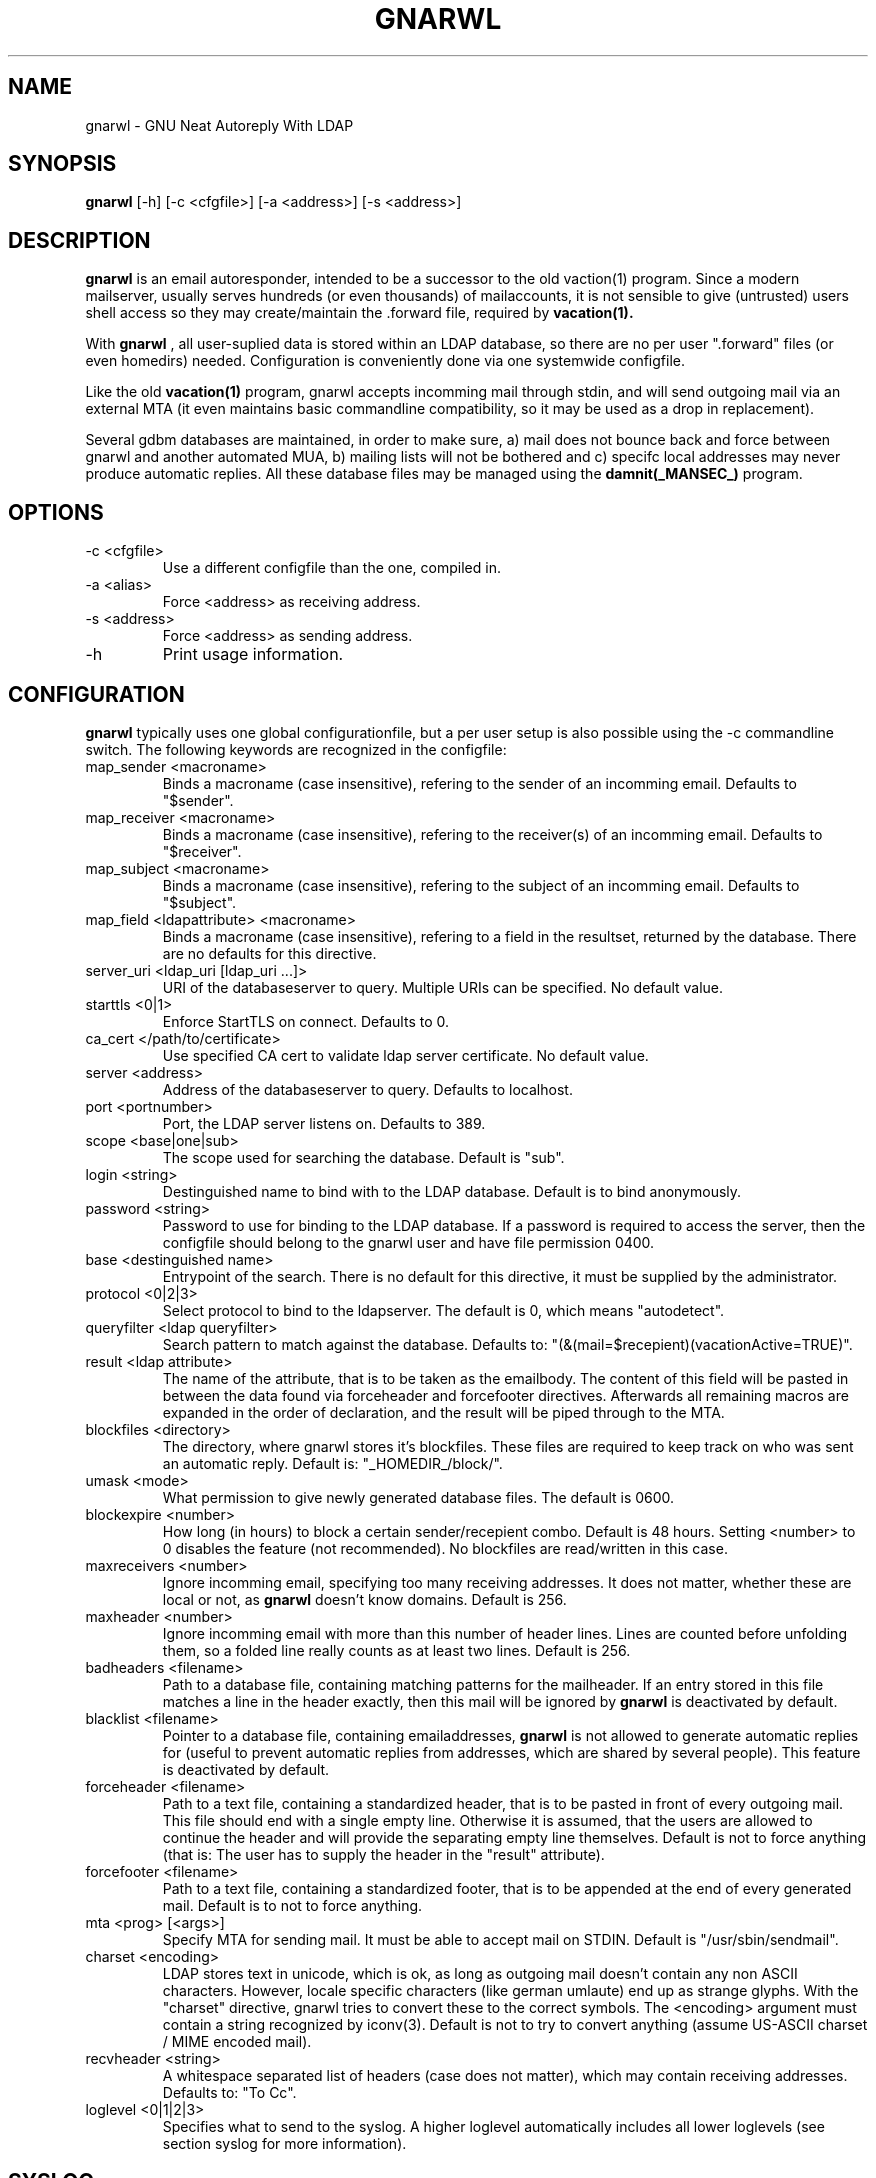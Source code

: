 .TH GNARWL _MANSEC_
.SH NAME 
gnarwl \- GNU Neat Autoreply With LDAP

.SH SYNOPSIS
.B gnarwl 
[\-h]
[\-c\ <cfgfile>]
[\-a\ <address>]
[\-s\ <address>]

.SH DESCRIPTION
.B gnarwl 
is an email autoresponder, intended to be a successor to the old
vaction(1) program. Since a modern mailserver, usually serves hundreds 
(or even thousands) of mailaccounts, it is not sensible to give
(untrusted) users shell access so they may create/maintain the .forward file,
required by 
.B vacation(1).
.P
With 
.B gnarwl
, all user-suplied data is stored within an LDAP database, so 
there are no per user ".forward" files (or even homedirs) needed.
Configuration is conveniently done via one systemwide configfile. 
.P
Like the old 
.B vacation(1)
program, gnarwl accepts incomming mail through
stdin, and will send outgoing mail via an external MTA (it even maintains
basic commandline compatibility, so it may be used as a drop in
replacement).
.P
Several gdbm databases are maintained, in order to make sure, a) mail does not
bounce back and force between gnarwl and another automated MUA, b) mailing
lists will not be bothered and c) specifc local addresses may never produce 
automatic replies.
All these database files may be managed using the 
.B damnit(_MANSEC_)
program.

.P
.SH OPTIONS
.IP "-c <cfgfile>"
Use a different configfile than the one, compiled in.

.IP "-a <alias>"
Force <address> as receiving address.

.IP "-s <address>"
Force <address> as sending address.

.IP -h 
Print usage information.

.SH CONFIGURATION
.B gnarwl
typically uses one global configurationfile, but a per user setup is also
possible using the -c commandline switch. The following keywords are
recognized in the configfile:

.IP "map_sender <macroname>"
Binds a macroname (case insensitive), refering to the sender of an incomming 
email. Defaults to "$sender".

.IP "map_receiver <macroname>"
Binds a macroname (case insensitive), refering to the receiver(s) of an 
incomming email. Defaults to "$receiver".

.IP "map_subject <macroname>"
Binds a macroname (case insensitive), refering to the subject of an incomming 
email. Defaults to "$subject".

.IP "map_field <ldapattribute> <macroname>"
Binds a macroname (case insensitive), refering to a field in the resultset, 
returned by the database. There are no defaults for this directive.

.IP "server_uri <ldap_uri [ldap_uri ...]>"
URI of the databaseserver to query. Multiple URIs can be specified. No default value.

.IP "starttls <0|1>"
Enforce StartTLS on connect. Defaults to 0.

.IP "ca_cert </path/to/certificate>"
Use specified CA cert to validate ldap server certificate. No default value.

.IP "server <address>"
Address of the databaseserver to query. Defaults to localhost.

.IP "port <portnumber>"
Port, the LDAP server listens on. Defaults to 389.

.IP "scope <base|one|sub>"
The scope used for searching the database. Default is "sub".

.IP "login <string>"
Destinguished name to bind with to the LDAP database. Default is to bind 
anonymously.

.IP "password <string>"
Password to use for binding to the LDAP database. If a password is required
to access the server, then the configfile should belong to the gnarwl user 
and have file permission 0400.

.IP "base <destinguished name>"
Entrypoint of the search. There is no default for this directive, it must
be supplied by the administrator.

.IP "protocol <0|2|3>
Select protocol to bind to the ldapserver. The default is 0, which means
"autodetect".

.IP "queryfilter <ldap queryfilter>"
Search pattern to match against the database. Defaults to:
"(&(mail=$recepient)(vacationActive=TRUE)".

.IP "result <ldap attribute>"
The name of the attribute, that is to be taken as the emailbody. The content
of this field will be pasted in between the data found via forceheader and 
forcefooter directives. Afterwards all remaining macros are expanded in the
order of declaration, and the result will be piped through to the MTA.

.IP "blockfiles <directory>"
The directory, where gnarwl stores it's blockfiles. These files are
required to keep track on who was sent an automatic reply. Default is:
"_HOMEDIR_/block/".

.IP "umask <mode>
What permission to give newly generated database files. The default is
0600.

.IP "blockexpire <number>"
How long (in hours) to block a certain sender/recepient combo. Default is
48 hours. Setting <number> to 0 disables the feature (not recommended). No
blockfiles are read/written in this case.

.IP "maxreceivers <number>"
Ignore incomming email, specifying too many receiving addresses. It does
not matter, whether these are local or not, as 
.B gnarwl 
doesn't know domains. Default is 256.

.IP "maxheader <number>"
Ignore incomming email with more than this number of header lines. Lines are
counted before unfolding them, so a folded line really counts as at least
two lines. Default is 256.

.IP "badheaders <filename>"
Path to a database file, containing matching patterns for the mailheader.
If an entry stored in this file matches a line in the header exactly, then
this mail will be ignored by
.B gnarwl
. (useful to avoid sending automatic replies to mailing lists). This feature
is deactivated by default.

.IP "blacklist <filename>"
Pointer to a database file, containing emailaddresses, 
.B gnarwl
is not allowed
to generate automatic replies for (useful to prevent automatic replies from 
addresses, which are shared by several people). This feature is deactivated 
by default.

.IP "forceheader <filename>"
Path to a text file, containing a standardized header, that is to be 
pasted in front of every outgoing mail. This file should end with a single
empty line. Otherwise it is assumed, that the users are allowed to
continue the header and will provide the separating empty line themselves.
Default is not to force anything (that is: The user has to supply the header
in the "result" attribute).

.IP "forcefooter <filename>"
Path to a text file, containing a standardized footer, that is to be appended
at the end of every generated mail. Default is to not to force anything.

.IP "mta <prog> [<args>]"
Specify MTA for sending mail. It must be able to accept mail on STDIN.
Default is "/usr/sbin/sendmail".

.IP "charset <encoding>"
LDAP stores text in unicode, which is ok, as long as outgoing mail doesn't
contain any non ASCII characters. However, locale specific characters (like
german umlaute) end up as strange glyphs. With the "charset" directive,
gnarwl tries to convert these to the correct symbols. The <encoding> argument
must contain a string recognized by iconv(3).
Default is not to try to convert anything (assume US-ASCII charset / MIME
encoded mail).

.IP "recvheader <string>"
A whitespace separated list of headers (case does not matter), which may
contain receiving addresses. Defaults to: "To Cc".

.IP "loglevel <0|1|2|3>"
Specifies what to send to the syslog. A higher loglevel
automatically includes all lower loglevels (see section syslog for more 
information).

.SH SYSLOG
Since 
.B gnarwl
is not meant to be invoked by anything but the mailsystem,
it'll never print out messages to the systemconsole, but logs them via 
syslog(3), using the facility "mail". A log line is always of the following
format:
.P
<level>/<origin> <message>
.P
The <level> field indicates the severity of the message, it corresponds to the
"loglevel" config directive. Possible values are:
.P
.IP "CRIT (loglevel 0)"
Critical messages. 
.B gnarwl cannot continue and will die with a non-zero exit 
code. This usually causes the mailsystem to bounce mail.

.IP "WARN (loglevel 1)"
A warning. 
.B gnarwl 
can will continue, but not with the full/intended functionality.

.IP "INFO (loglevel 2)"
Status information. A message in the INFO loglevel indicates normal
behaviour.

.IP "DEBUG (loglevel 3)" 
Debugging information. 
.B gnarwl will log a lot of information on how mail is processed. 

.P
The <origin> field gives a short hint about what caused the log entry in 
question, while <message> contains a short description of what actually
happened.


.SH AUTHOR
Patrick Ahlbrecht <p.ahlbrecht@billiton.de>

.SH SEE ALSO
.BR vacation (1),
.BR postfix (1),
.BR iconv (1),
.BR damnit (_MANSEC_),
.BR rfc822

.SH FILES
.I _CONFDIR_/gnarwl.cfg 
.RS 
main configuration file.
.RE
.P
.I _HOMEDIR_/.forward
.RS 
forward file for the mailsystem.
.RE
.P
.I _HOMEDIR_/blacklist.db
.RS
.B gnarwl 
won't send an autoreply for anyone whose emailaddress is listed
herin.
.RE
.P
.I _HOMEDIR_/badheaders.db
.RS
.B gnarwl 
will ignore mail, it is able to match a headerline with an entry in
this file. Case is significant, no wildcards are expanded.
.RE
.P
.I _HOMEDIR_/header.txt
.RS
Standard header to paste in front of every outgoing mail.
.RE
.P
.I _HOMEDIR_/footer.txt
.RS
Standard footer to append to every outgoing mail.
.RE
.P
.I _HOMEDIR_/block/*
.RS 
block files.
.RE
.P

